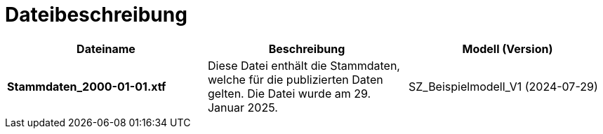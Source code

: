 = Dateibeschreibung

[cols=*,options="header"]
|===
| Dateiname | Beschreibung | Modell (Version)
| *Stammdaten_2000-01-01.xtf*
| Diese Datei enthält die Stammdaten, welche für die publizierten Daten gelten. Die Datei wurde am 29. Januar 2025.
| SZ_Beispielmodell_V1 (2024-07-29)
|===
